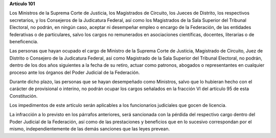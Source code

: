 **Artículo 101**

Los Ministros de la Suprema Corte de Justicia, los Magistrados de
Circuito, los Jueces de Distrito, los respectivos secretarios, y los
Consejeros de la Judicatura Federal, así como los Magistrados de la Sala
Superior del Tribunal Electoral, no podrán, en ningún caso, aceptar ni
desempeñar empleo o encargo de la Federación, de las entidades
federativas o de particulares, salvo los cargos no remunerados en
asociaciones científicas, docentes, literarias o de beneficencia.

Las personas que hayan ocupado el cargo de Ministro de la Suprema Corte
de Justicia, Magistrado de Circuito, Juez de Distrito o Consejero de la
Judicatura Federal, así como Magistrado de la Sala Superior del Tribunal
Electoral, no podrán, dentro de los dos años siguientes a la fecha de su
retiro, actuar como patronos, abogados o representantes en cualquier
proceso ante los órganos del Poder Judicial de la Federación.

Durante dicho plazo, las personas que se hayan desempeñado como
Ministros, salvo que lo hubieran hecho con el carácter de provisional o
interino, no podrán ocupar los cargos señalados en la fracción VI del
artículo 95 de esta Constitución.

Los impedimentos de este artículo serán aplicables a los funcionarios
judiciales que gocen de licencia.

La infracción a lo previsto en los párrafos anteriores, será sancionada
con la pérdida del respectivo cargo dentro del Poder Judicial de la
Federación, así como de las prestaciones y beneficios que en lo sucesivo
correspondan por el mismo, independientemente de las demás sanciones que
las leyes prevean.
